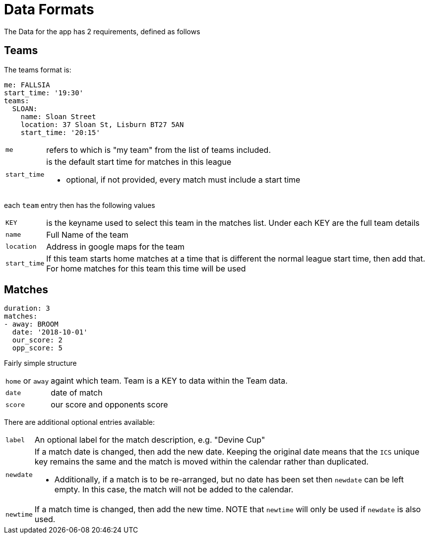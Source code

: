 = Data Formats

The Data for the app has 2 requirements, defined as follows

== Teams

The teams format is:
[source,yaml,indent=0]
----
me: FALLSIA
start_time: '19:30'
teams:
  SLOAN:
    name: Sloan Street
    location: 37 Sloan St, Lisburn BT27 5AN
    start_time: '20:15'
----

[horizontal]
`me`:: refers to which is "my team" from the list of teams included.
`start_time`:: is the default start time for matches in this league
- optional, if not provided, every match must include a start time

each `team` entry then has the following values

[horizontal]
`KEY`:: is the keyname used to select this team in the matches list. Under each KEY are the full team details +
`name`:: Full Name of the team +
`location`:: Address in google maps for the team
`start_time`:: If this team starts home matches at a time that is different the normal league start time, then add that. For home matches for this team this time will be used

== Matches

[source,yaml,indent=0]
----
duration: 3
matches:
- away: BROOM
  date: '2018-10-01'
  our_score: 2
  opp_score: 5
----

Fairly simple structure

[horizontal]
`home` or `away`:: againt which team. Team is a KEY to data within the Team data.
`date`:: date of match
`score`:: our score and opponents score

There are additional optional entries available: +
[horizontal]
`label`:: An optional label for the match description, e.g. "Devine Cup" +
`newdate`:: If a match date is changed, then add the new date. Keeping the original date means that the `ICS` unique key remains the same and the match is moved within the calendar rather than duplicated.
- Additionally, if a match is to be re-arranged, but no date has been set then `newdate` can be left empty. In this case, the match will not be added to the calendar.
`newtime`:: If a match time is changed, then add the new time.  NOTE that `newtime` will only be used if `newdate` is also used.

